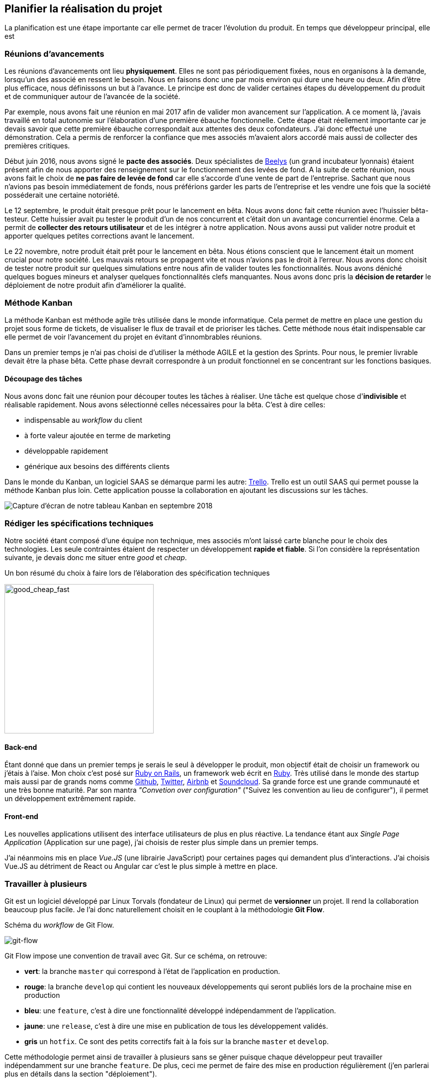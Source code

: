 [#chapter02-planificate.adoc]
== Planifier la réalisation du projet

La planification est une étape importante car elle permet de tracer l'évolution du produit. En temps que développeur principal, elle est

=== Réunions d’avancements

Les réunions d’avancements ont lieu *physiquement*. Elles ne sont pas périodiquement fixées, nous en organisons à la demande, lorsqu’un des associé en ressent le besoin. Nous en faisons donc une par mois environ qui dure une heure ou deux. Afin d’être plus efficace, nous définissons un but à l’avance. Le principe est donc de valider certaines étapes du développement du produit et de communiquer autour de l’avancée de la société.

// Voici donc quelques réunions clés qui se sont déroulées au cours de l’élaboration de notre produit.

Par exemple, nous avons fait une réunion en mai 2017 afin de valider mon avancement sur l'application. A ce moment là, j’avais travaillé en total autonomie sur l’élaboration d’une première ébauche fonctionnelle. Cette étape était réellement importante car je devais savoir que cette première ébauche correspondait aux attentes des deux cofondateurs. J’ai donc effectué une démonstration. Cela a permis de renforcer la confiance que mes associés m’avaient alors accordé mais aussi de collecter des premières critiques.

Début juin 2016, nous avons signé le *pacte des associés*. Deux spécialistes de  https://www.beelys.org/[Beelys] (un grand incubateur lyonnais) étaient présent afin de nous apporter des renseignement sur le fonctionnement des levées de fond. A la suite de cette réunion, nous avons fait le choix de *ne pas faire de levée de fond* car elle s’accorde d’une vente de part de l’entreprise. Sachant que nous n’avions pas besoin immédiatement de fonds, nous préférions garder les parts de l’entreprise et les vendre une fois que la société posséderait une certaine notoriété.

Le 12 septembre, le produit était presque prêt pour le lancement en bêta. Nous avons donc fait cette réunion avec l’huissier bêta-testeur. Cette huissier avait pu tester le produit d'un  de nos concurrent et c'était don un avantage concurrentiel énorme. Cela a permit de **collecter des retours utilisateur** et de les intégrer à notre application. Nous avons aussi put valider notre produit et apporter quelques petites corrections avant le lancement.

Le 22 novembre, notre produit était prêt pour le lancement en bêta. Nous étions conscient que le lancement était un moment crucial pour notre société. Les mauvais retours se propagent vite et nous n’avions pas le droit à l’erreur. Nous avons donc choisit de tester notre produit sur quelques simulations entre nous afin de valider toutes les fonctionnalités. Nous avons déniché quelques bogues mineurs et analyser quelques fonctionnalités clefs manquantes. Nous avons donc pris la *décision de retarder* le déploiement de notre produit afin d’améliorer la qualité.

// Le lancement c'est fait bien plus tard: le 1er mars. Ce retard s'explique par l'**intégration de Stripe** (que j'évoquerai plus loin dans ce mémoire). Nous avons donc limité ce lancements uniquement aux huissiers. Nous avons donc effectué XX significations et généré XX bénéfices.

// TODO

=== Méthode Kanban

La méthode Kanban est méthode agile très utilisée dans le monde informatique. Cela permet de mettre en place une gestion du projet sous forme de tickets, de visualiser le flux de travail et de prioriser les tâches. Cette méthode nous était indispensable car elle permet de voir l’avancement du projet en évitant d'innombrables réunions.

Dans un premier temps je n’ai pas choisi de d’utiliser la méthode AGILE et la gestion des Sprints. Pour nous, le premier livrable devait être la phase bêta. Cette phase devrait correspondre à un produit fonctionnel en se concentrant sur les fonctions basiques.

==== Découpage des tâches

Nous avons donc fait une réunion pour découper toutes les tâches à réaliser. Une tâche est quelque chose d'*indivisible* et réalisable rapidement. Nous avons sélectionné celles nécessaires pour la bêta. C’est à dire celles:

* indispensable au _workflow_ du client
* à forte valeur ajoutée en terme de marketing
* développable rapidement
* générique aux besoins des différents clients

Dans le monde du Kanban, un logiciel SAAS se démarque parmi les autre: http://trello.com/[Trello]. Trello est un outil SAAS qui permet pousse la méthode Kanban plus loin. Cette application pousse la collaboration en ajoutant les discussions sur les tâches.

image:trello.png[Capture d’écran de notre tableau Kanban en septembre 2018]

=== Rédiger les spécifications techniques

Notre société étant composé d'une équipe non technique, mes associés m’ont laissé carte blanche pour le choix des technologies. Les seule contraintes étaient de respecter un développement *rapide et fiable*. Si l’on considère la représentation suivante, je devais donc me situer entre _good_ et _cheap_.

.Un bon résumé du choix à faire lors de l’élaboration des spécification techniques
image:good_cheap_fast.png[good_cheap_fast, 300]


==== Back-end

Étant donné que dans un premier temps je serais le seul à développer le produit, mon objectif était de choisir un framework ou j’étais à l’aise. Mon choix c’est posé sur https://rubyonrails.org/[Ruby on Rails], un framework web écrit en https://www.ruby-lang.org/[Ruby]. Très utilisé dans le monde des startup mais aussi par de grands noms comme https://github.com/[Github], https://twitter.com/[Twitter], https://airbnb.com/[Airbnb] et https://soundcloud.com/[Soundcloud]. Sa grande force est une grande communauté et une très bonne maturité. Par son mantra __"Convetion over configuration"__ ("Suivez les convention au lieu de configurer"), il permet un développement extrêmement rapide.

==== Front-end

Les nouvelles applications utilisent des interface utilisateurs de plus en plus réactive. La tendance étant aux _Single Page Application_ (Application sur une page), j’ai choisis de rester plus simple dans un premier temps.

J’ai néanmoins mis en place _Vue.JS_ (une librairie JavaScript) pour certaines pages qui demandent plus d’interactions. J’ai choisis Vue.JS au détriment de React ou Angular car c’est le plus simple à mettre en place.


=== Travailler à plusieurs

Git est un logiciel développé par Linux Torvals (fondateur de Linux) qui permet de *versionner* un projet. Il rend la collaboration beaucoup plus facile. Je l'ai donc naturellement choisit en le couplant à la méthodologie *Git Flow*.

.Schéma du _workflow_ de Git Flow.
image:git-flow.png[git-flow]

Git Flow impose une convention de travail avec Git. Sur ce schéma, on retrouve:

* *vert*: la branche `master` qui correspond à l’état de l’application en production.
* *rouge*: la branche `develop` qui contient les nouveaux développements qui seront publiés lors de la prochaine mise en production
* *bleu*: une `feature`, c’est à dire une fonctionnalité développé indépendamment de l’application.
* *jaune*: une `release`, c’est à dire une mise en publication de tous les développement validés.
* *gris* un `hotfix`. Ce sont des petits correctifs fait à la fois sur la branche `master` et `develop`.

Cette méthodologie permet ainsi de travailler à plusieurs sans se gêner puisque chaque développeur peut travailler indépendamment sur une branche `feature`. De plus, ceci me permet de faire des mise en production régulièrement (j’en parlerai plus en détails dans la section "déploiement").

De plus, je renseigne chaque _feature_ dans une fichier de mis a jour publié au seins de l'application. Cela permet de communiquer avec le client sur les évolutions du produit.

=== Conclusion

Avec du recul je pense que j'ai commis l'erreur de ne pas être avoir choisi directement sur une architecture API. Il s’est avéré par la suite qu’un éditeur de progiciel était intéressé pour connecter notre produit à leur solution déjà implanté dans le milieu du droit.

De plus, le besoin s’est fait sentir de rendre notre application de plus en plus _Single Page_. On aurait ainsi pu découpler notre application en une partie _back_ et _front_.

Malgré cette erreur, notre méthodologie c'est révélé très efficace car elle nous permet de communiquer et de tester nos évolutions. Notre méthodologie n'a pas beaucoup évolué dans le temps.
